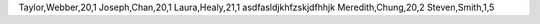 Taylor,Webber,20,1
Joseph,Chan,20,1
Laura,Healy,21,1
asdfasldjkhfzskjdfhhjk
Meredith,Chung,20,2
Steven,Smith,1,5